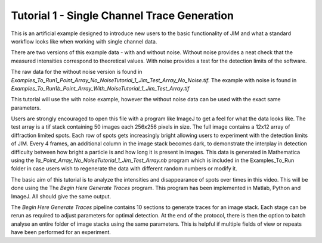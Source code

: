 ********************************************
Tutorial 1 - Single Channel Trace Generation
********************************************

This is an artificial example designed to introduce new users to the basic functionality of JIM and what a standard workflow looks like when working with single channel data. 

There are two versions of this example data - with and without noise. Without noise provides a neat check that the measured intensities correspond to theoretical values. With noise provides a test for the detection limits of the software. 

The raw data for the without noise version is found in *Examples_To_Run\1_Point_Array_No_Noise\Tutorial_1_Jim_Test_Array_No_Noise.tif*. The example with noise is found in *Examples_To_Run\1b_Point_Array_With_Noise\Tutorial_1_Jim_Test_Array.tif*

This tutorial will use the with noise example, however the without noise data can be used with the exact same parameters.

Users are strongly encouraged to open this file with a program like ImageJ to get a feel for what the data looks like. The test array is a tif stack containing 50 images each 256x256 pixels in size. The full image contains a 12x12 array of diffraction limited spots. Each row of spots gets increasingly bright allowing users to experiment with the detection limits of JIM. Every 4 frames, an additional column in the image stack becomes dark, to demonstrate the interplay in detection difficulty between how bright a particle is and how long it is present in images. This data is generated in Mathematica using the *\1a_Point_Array_No_Noise\Tutorial_1_Jim_Test_Array.nb* program which is included in the Examples_To_Run folder in case users wish to regenerate the data with different random numbers or modify it. 

.. image:: Tut_1_montage.png
  :width: 600
  :alt: Montage of Tutorial_1_Jim_Test_Array.tif

The basic aim of this tutorial is to analyze the intensities and disappearance of spots over times in this video. This will be done using the The *Begin Here Generate Traces* program. This program has been implemented in Matlab, Python and ImageJ. All should give the same output.

The *Begin Here Generate Traces* pipeline contains 10 sections to generate traces for an image stack. Each stage can be rerun as required to adjust parameters for optimal detection. 
At the end of the protocol, there is then the option to batch analyse an entire folder of image stacks using the same parameters. This is helpful if multiple fields of view or repeats have been performed for an experiment.


